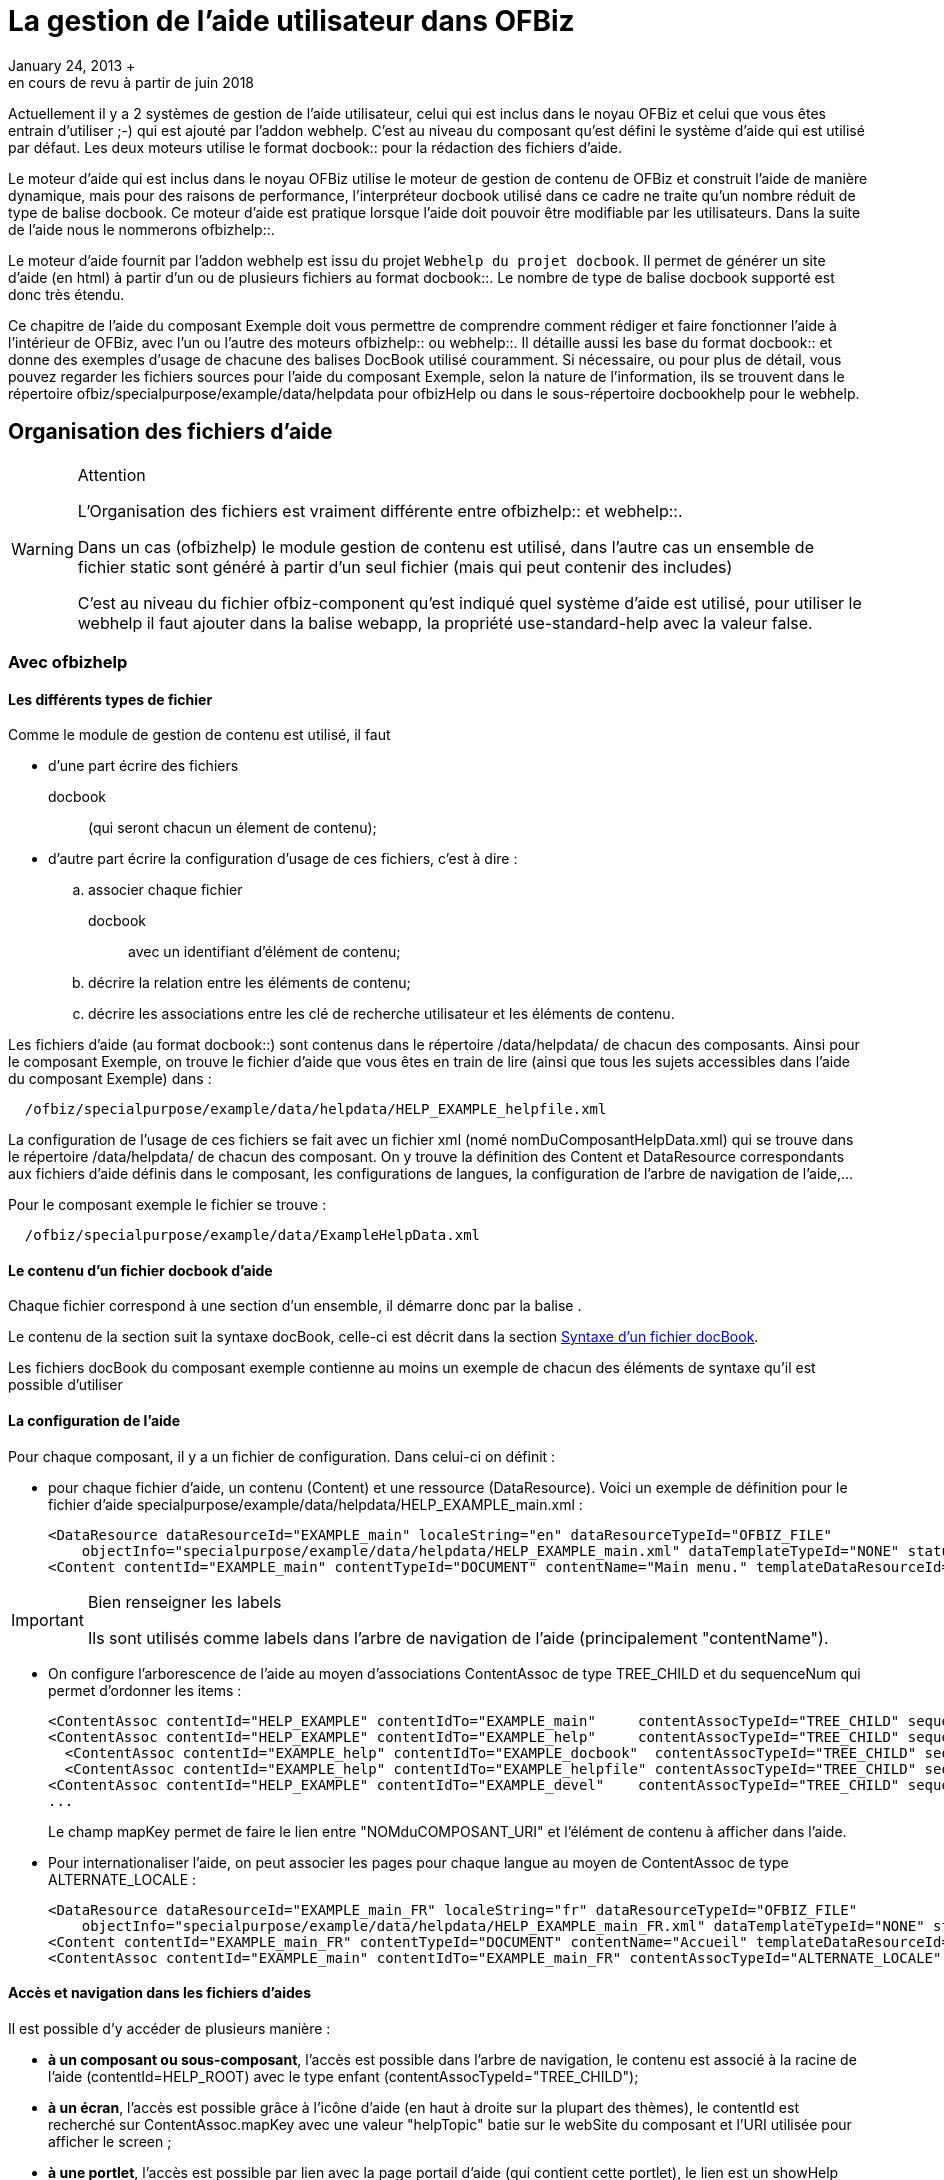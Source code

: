 // à complétement revoir et parler de asciidoc
[[_documentation_system]]
= La gestion de l'aide utilisateur dans OFBiz
January 24, 2013 +
en cours de revu à partir de juin 2018

Actuellement il y a 2 systèmes de gestion de l'aide utilisateur, celui qui est inclus dans le noyau OFBiz et celui que vous êtes entrain d'utiliser ;-) qui est ajouté par l'addon webhelp.
C'est au niveau du composant qu'est défini le système d'aide qui est utilisé par défaut.
Les deux moteurs utilise le format 
docbook::  pour la rédaction des fichiers d'aide.

Le moteur d'aide qui est inclus dans le noyau OFBiz utilise le moteur de gestion de contenu de OFBiz et construit l'aide de manière dynamique, mais pour des raisons de performance, l'interpréteur docbook utilisé dans ce cadre ne traite qu'un nombre réduit de type de balise docbook.
Ce moteur d'aide est pratique lorsque l'aide doit pouvoir être modifiable par les utilisateurs.
Dans la suite de l'aide nous le nommerons 
ofbizhelp::.

Le moteur d'aide fournit par l'addon webhelp est issu du projet ``Webhelp du projet docbook``.
Il permet de générer un site d'aide (en html) à partir d'un ou de plusieurs  fichiers au format 
docbook::.
Le nombre de type de balise docbook supporté est donc très étendu.

Ce chapitre de l'aide du composant Exemple doit vous permettre de comprendre comment rédiger et faire fonctionner l'aide à l'intérieur de OFBiz, avec l'un ou l'autre des moteurs 
ofbizhelp:: ou 
webhelp::.
Il détaille aussi les base du format 
docbook:: et donne des exemples  d'usage de chacune des balises DocBook utilisé couramment.
Si nécessaire, ou pour plus de détail, vous pouvez regarder les  fichiers sources pour l'aide du composant Exemple, selon la nature de l'information, ils se trouvent dans le répertoire  ofbiz/specialpurpose/example/data/helpdata pour ofbizHelp ou dans le sous-répertoire docbookhelp pour le webhelp. 

[[_file_organisation]]
== Organisation des fichiers d'aide

.Attention
[WARNING]
====
L'Organisation des fichiers est vraiment différente entre 
ofbizhelp::  et 
webhelp::.

Dans un cas (ofbizhelp) le module gestion de contenu est utilisé, dans l'autre cas un ensemble de fichier static sont généré à partir d'un seul fichier (mais qui peut contenir des includes) 

C'est au niveau du fichier ofbiz-component qu'est indiqué quel système d'aide est utilisé, pour utiliser le webhelp il faut ajouter dans la balise webapp, la propriété use-standard-help avec la valeur false.
====

[[_ofbizhelp_files]]
=== Avec ofbizhelp

==== Les différents types de fichier

Comme le module de gestion de contenu est utilisé, il faut 

* d'une part écrire des fichiers 
+
docbook:: (qui seront chacun un élement de contenu);
* d'autre part écrire la configuration d'usage de ces fichiers, c'est à dire : 
+
.. associer chaque fichier 
+
docbook:: avec un identifiant d'élément de contenu;
.. décrire la relation entre les éléments de contenu;
.. décrire les associations entre les clé de recherche utilisateur et les éléments de contenu.

Les fichiers d'aide (au format 
docbook::) sont contenus dans le répertoire /data/helpdata/ de chacun des  composants.
Ainsi pour le composant Exemple, on trouve le fichier d'aide que vous êtes en train de lire (ainsi  que tous les sujets accessibles dans l'aide du composant Exemple) dans : 
[source]
----

  /ofbiz/specialpurpose/example/data/helpdata/HELP_EXAMPLE_helpfile.xml
----

La configuration de l'usage de ces fichiers se fait avec un fichier xml (nomé nomDuComposantHelpData.xml) qui  se trouve dans le répertoire /data/helpdata/ de chacun des composant.
On y trouve la définition des Content et DataResource correspondants aux fichiers d'aide définis dans le composant,  les configurations de langues, la configuration de l'arbre de navigation de l'aide,...

Pour le composant exemple le fichier se trouve : 
[source]
----

  /ofbiz/specialpurpose/example/data/ExampleHelpData.xml
----

==== Le contenu d'un fichier docbook d'aide

Chaque fichier correspond à une section d'un ensemble, il démarre donc par la balise 
// <![CDATA[<section xxxx>]]>
$$.$$

Le contenu de la section suit la syntaxe docBook, celle-ci est décrit dans la section <<_docbook_syntaxe,Syntaxe d'un fichier docBook>>.

Les fichiers docBook du composant exemple contienne au moins un exemple de chacun des éléments de syntaxe qu'il est possible d'utiliser

==== La configuration de l'aide

Pour chaque composant, il y a un fichier de configuration.
Dans celui-ci on définit : 

* pour chaque fichier d'aide, un contenu (Content) et une ressource (DataResource). Voici un  exemple de définition pour le fichier d'aide specialpurpose/example/data/helpdata/HELP_EXAMPLE_main.xml : 
+
[source]
----

<DataResource dataResourceId="EXAMPLE_main" localeString="en" dataResourceTypeId="OFBIZ_FILE" 
    objectInfo="specialpurpose/example/data/helpdata/HELP_EXAMPLE_main.xml" dataTemplateTypeId="NONE" statusId="CTNT_IN_PROGRESS" dataResourceName="Main page" mimeTypeId="text/xml" isPublic="Y" />
<Content contentId="EXAMPLE_main" contentTypeId="DOCUMENT" contentName="Main menu." templateDataResourceId="HELP_TEMPL" dataResourceId="EXAMPLE_main" statusId="CTNT_IN_PROGRESS" mimeTypeId="text/html"/>
----

.Bien renseigner les labels
[IMPORTANT]
====
Ils sont utilisés comme labels dans l'arbre de navigation de l'aide (principalement "contentName").
====
* On configure l'arborescence de l'aide au moyen d'associations ContentAssoc de type TREE_CHILD et du sequenceNum qui permet d'ordonner les items : 
+
[source]
----

<ContentAssoc contentId="HELP_EXAMPLE" contentIdTo="EXAMPLE_main"     contentAssocTypeId="TREE_CHILD" sequenceNum="001"" mapKey="EXAMPLE_main"/>
<ContentAssoc contentId="HELP_EXAMPLE" contentIdTo="EXAMPLE_help"     contentAssocTypeId="TREE_CHILD" sequenceNum="002" mapKey="EXAMPLE_docbook"/>
  <ContentAssoc contentId="EXAMPLE_help" contentIdTo="EXAMPLE_docbook"  contentAssocTypeId="TREE_CHILD" sequenceNum="001" mapKey="EXAMPLE_docbook"/>
  <ContentAssoc contentId="EXAMPLE_help" contentIdTo="EXAMPLE_helpfile" contentAssocTypeId="TREE_CHILD" sequenceNum="002" mapKey="EXAMPLE_helpfile"/>
<ContentAssoc contentId="HELP_EXAMPLE" contentIdTo="EXAMPLE_devel"    contentAssocTypeId="TREE_CHILD" sequenceNum="003" mapKey="EXAMPLE_docbook"/>
...
----
Le champ mapKey permet de faire le lien entre "NOMduCOMPOSANT_URI" et l'élément de contenu à afficher dans l'aide. 
* Pour internationaliser l'aide, on peut associer les pages pour chaque langue au moyen de  ContentAssoc de type ALTERNATE_LOCALE : 
+
[source]
----

<DataResource dataResourceId="EXAMPLE_main_FR" localeString="fr" dataResourceTypeId="OFBIZ_FILE" 
    objectInfo="specialpurpose/example/data/helpdata/HELP_EXAMPLE_main_FR.xml" dataTemplateTypeId="NONE" statusId="CTNT_IN_PROGRESS" dataResourceName="Accueil" mimeTypeId="text/xml" isPublic="Y" />
<Content contentId="EXAMPLE_main_FR" contentTypeId="DOCUMENT" contentName="Accueil" templateDataResourceId="HELP_TEMPL" localeString="fr" dataResourceId="EXAMPLE_main_FR" statusId="CTNT_IN_PROGRESS" mimeTypeId="text/html"/>
<ContentAssoc contentId="EXAMPLE_main" contentIdTo="EXAMPLE_main_FR" contentAssocTypeId="ALTERNATE_LOCALE" fromDate="2006-01-12 01:01:01"/>
----


==== Accès et navigation dans les fichiers d'aides

Il est possible d'y accéder de plusieurs manière : 

* **à un composant ou sous-composant**, l'accès est possible dans  l'arbre de navigation, le contenu est associé à la racine de l'aide (contentId=HELP_ROOT) avec le type enfant  (contentAssocTypeId="TREE_CHILD");
* **à un écran**, l'accès est possible grâce à l'icône d'aide (en  haut à droite sur la plupart des thèmes), le contentId est recherché sur ContentAssoc.mapKey  avec une valeur "helpTopic" batie sur le webSite du composant et l'URI utilisée pour afficher le screen ;
* **à une portlet**, l'accès est possible par lien avec la page  portail d'aide (qui contient cette portlet), le lien est un showHelp (comme pour un screen) avec la valeur  "helpTopic" batit avec "PORTLET_" et le portletId
* **à une page portail**, l'accès est possible grâce à l'icône  d'aide si le portalPageId est renseigné, le contenu est lié par la page portail et est affiché en haut de la liste des portlets la contenant.


[[_webhelp_files]]
=== Avec webhelp

Il y a un fichier docbook par composant et par langue, ils se situent dans le répertoire  data/helpdata/docbookhelp du composant en question, son nom doit être préfixé par webhelp_ et suffixé par le code langue.
De la même manière, il y a un répertoire préfixé par webhelp_ et suffixé par le code langue et le mot images pour toutes les images nécessaire.
Pour le composant exemple en français cela donne 
[source]
----

  /ofbiz/specialpurpose/example/data/helpdata/docbookhelp/webhelp_exemple_fr.xml
  /ofbiz/specialpurpose/example/data/helpdata/docbookhelp/webhelp_exemple_fr_image/
----
A partir de ce fichier, un ensemble de fichier html sont généré via la commande ant webhelp à la racine de ofbiz ou à la racine d'un composant.
Ce processus de transformation utilise les outils du projet 
docbook::,  donc la quasi totalité des balises sont prise en compte 

==== Langue et l'aide et message d'avertissement

Afin de gérer des correspondances entres langues et/ou le message d'avertissement si l'aide n'est pas disponible pour la langue demandé, il y a un fichier property WebhelpForLanguage.xml au niveau du composant commonext.
Par composant, et pour chaque langue est indiqué si l'aide est disponible dans cette langue (il y a alors le code langue à utiliser)  et si non (il y a warning_ en préfixe) quel langue utiliser à la place.
Par exemple : 
[source]
----

<property key="manufacturing">
    <value xml:lang="de">de</value>
    <value xml:lang="en">warning_english_en</value>
    <value xml:lang="fr">warning_anglais_en</value>
    <value xml:lang="nl">nl</value>
</property>
----
Pour toutes les code langues qui renvoi "de" ou "nl" l'aide sera affiché dans ces langues, pour tous les codes langue commençant par en, l'aide sera affiché en anglais.
Pour tous les codes langues non définis, il y aura un message  d'avertissement et c'est l'anglais qui sera affiché.
Pour les codes langue qui arriverons sur le fr, il y aura un message d'avertissement et c'est l'anglais qui sera affiché. 

==== Accès et navigation dans les fichiers d'aides

L'arbre de navigation est constitué à partir des balises structurants le document (book, chapter, section, section, section, ..., simplesect). Chaque section correspond à une page d'aide, si vous souhaitez subdiviser une page alors utilisez simplesect.

Afin de pouvoir accéder à une page d'aide à partir d'un lien d'aide, il faut lui donner un id ( xml:id ) quelque  soit le niveau (chapter, section, section, section, ..., simplesect), ensuite il faire indiquer la correspondance entre des éléments fonctionnels (view_map, portalPage, portlet) et les id indiqués dans le fichier.
La correspondance est réalisé via l'entité WebhelpTarget, celle ci est lu lors du click sur un des boutons d'aide.

Si aucune correspondance n'est trouvé dans la table WebhelpTarget entre les éléments fonctionnels et un id de  l'aide alors un message d'avertissement sera affiché pour signaler que la page d'accueil (l'id about) sera affiché.

Il existe deux type de bouton (ou lien) d'aide, un au niveau de chaque page et un en tant que titre de  chacune des portlet.
Pour déterminer l'id qui sera ouvert : 

* En provenance *d'une portlet* (donc lien au niveau du titre de la  portlet) : 
+
.. S'il n'y a pas d'aide pour une portlet, le titre d'une portlet peux ne pas être un lien, pour  cela il suffit d'ajouter l'
+
attribue:: helpAvailable pour  cette portlet - page avec la valeur N
.. L'élément fonctionnel utilisé pour une portlet (le 3iem paramètre de la fonction lookup_help, avec le 5iem paramètre à Y)  est par défaut PORTLET_portalPortletId mais il est possible de mettre une autre valeur en utilisant le champ helpName de la table PortalPortlet ou en tant qu'
+
attribue de la portlet ::
.. La première recherche dans WebhelpTarget est faite en utilisant le portalPageId ( ou  originalPortalPageId s'il est non vide) en tant que préfixe, ( c'est le 4iem paramètre de la fonction lookup_help ) : portalPageId_helpTopic
.. Si la recherche précédente ne donne pas de résultat, le nom du composant est utilisé en tant que préfixe : component_helpTopic
.. Si la recherche précédente ne donne pas de résultat, la recherche est réalisé avec helpTopic
* En provenance *d'une page portail* (donc le bouton en entête de page et le champ portalPageId non vide, c'est le 4iem paramètre de la fonction lookup_help ): 
+
.. L'élément fonctionnel utilisé pour une page portail (le 4iem paramètre de la fonction lookup_help)  est toujours l'identifiant de la page portail (portalPageId). Avant toutes recherche dans la table WebhelpTarget portalPageId est remplacé par originalPageId si celui-ci est non vide pour cette page portail
.. La page portail est lu pour vérifier si le champ helpTargetId est vide ou non afin de  déterminer la valeur de helpTopic : portalPageId ou helpTragetId
.. Ensuite la recherche dans la table WebhelpTarget est réalisé avec le nom du composant en tant que préfixe : component_helpTopic
.. Si la recherche précédente ne donne pas de résultat, la recherche est réalisé avec helpTopic
* En provenance *d'un écran* (donc lien d'aide au niveau de la page) : 
+
.. L'élément fonctionnel utilisé pour un écran (le 3iem paramètre de la fonction lookup_help avec le 5iem élément à N)  correspond à une entrée view-map du controller, c'est cette valeur qui sert de helTopic
.. Ensuite la recherche dans la table WebhelpTarget est réalisé avec le nom du composant en tant que préfixe : component_helpTopic
.. Si la recherche précédente ne donne pas de résultat, la recherche est réalisé avec helpTopic


[NOTE]
====
L'ensemble des recherches dans la table WebHelpTarget est indépendant du code langue, il est donc important que tous les fichiers docbook d'un même composant (mais différent selon la langue) possède la même liste d'ID.

Si un ID appelé par la fonction lookup_help est absent, la page d'erreur renvoyé sera une page technique et pas une page à destination des utilisateurs.
====

.Détail des champs de l'entité WebhelpTarget
[cols="1,1", options="header"]
|===
| Non du champ
| Usage

|defaultTargetId
|la clé constitué selon l'endroit où se trouve le bouton d'aide (cf ci-dessus)

|helpTopic
|La balise dans le webhelp vers lequel diriger. Soit juste un identifiant si c'est
                    dans le fichier webhelp de l'application, soit un uri de la webapp ofbizhelp (ex: example_fr/content/WEBHELP_FILES.html) 
                    si le champ helpTopicIsUri == Y

|warningMessage
|Y ou N, par défaut à N, si Y alors le message WarningNoHelpAvailableGotoDefault, 
                    "Il n'y a pas d'aide pour ce sujet, vous allez être redirigé vers la page ${defaultTopic}", apparait à l'utilisateur.  
                    si defaultTopic n'est pas renseigné c'est about qui est utilisé .

|defaultTopic
|si vide c'est about qui est utilisé, pour la traduction c'est commonUilabel qui est utilisé

|helpTopicIsUri
|Y ou N, si vide c'est N
|===

[[_docbook_syntaxe]]
== Comment écrire un document au format docbook (fichier d'aide)

Ce fichier a pour objectif de contenir un exemple de ce qu'il est possible de mettre dans un fichier 
docbook:: utilisé en tant qu'aide d'ofbiz.
Au delà de sa lecture en tant qu'aide, il faut surtout l'ouvrir en tant que fichier xml.
Pour l'affichage de l'aide avec 
ofbizhelp:: seules quelques balises docbook sont interprétées, cette aide est plutôt orienté webhelp, donc sans limitation.

Pour 
ofbizhelp:: l'interprétation de ces balises est réalisée par un fichier  ftl HelpTemplate.ftl

Il est conseillé de prendre une indentation uniquement de 2 caractères, afin de limiter la largeur du fichier.


La balise para permet de gérer les paragraphes et, pour l'instant, c'est ce qui permet de gérer les retours à la ligne choisis.
Le nombre d'espace ou les retours à la ligne dans le texte docbook sont ignorés, par exemple une ligne vide entre 2 para dans  le fichier docbook ne génère pas d'espace entre les paragraphes.
Quand il est nécessaire de forçer ce comportement, de manière  exceptionnelle, il est possible d'inclure du code html.
Par exemple pour générer des espaces ou des retours à la ligne, mais  attention lors de la génération de pdf ou selon le type de transformation en html, ces éléments apparaîtront et ne seront pas  interprétés. 
[source]
----

<para>Petit paragraphe</para>
pour insérer une ligne blanche entre deux paragraphe <para>&amp;nbsp;</para>
<para>Petit paragraphe avec un retour &amp;lt;br \>à la ligne au milieu</para>
----

=== Qu'est ce qu'une section 

Lorsque l'utilisateur demande l'affichage de l'aide (click sur l'icone) le système recherche le (ou les fichiers) associé(s)  et l'affiche (pour plus de détail sur l'organisation de l'aide lire <<_documentation_system,Gestion de l'aide 
          utilisateur dans Apache OFBiz>>).

La balise title du fichier sera le titre de la page, et il est possible d'avoir des sous-section, autant  qu'on en veut et avec autant de niveau que voulu, mais une section est habituellement une page.
Dans la balise title,  il est possible de mettre une balise anchor (ancre) pour pouvoir faire un lien (interne ou externe) directement  vers cette section 

[source]
----

<section xml:id="WhatIsSection">
  <title>Qu'est ce qu'une section</title>
  <para>Lorsque l'utilisateur demande l'affichage ...</para>
  <para>La balise title du fichier sera le titre de la page ....</para>
</section>
----

==== Sous-section à l'interieur d'un page

Utilisez simplesect, par contre il n'est possible d'avoir qu'un seul niveau dans une page

[source]
----

<simplesect>
  <title>Sous-section à l'interieur d'un page</title>
  <para>Utilisez simplesect, par contre il n'est possible d'avoir qu'un seul niveau dans une page</para>
</ssimplesect>
----

=== Liste d'élément

==== Exemple d'une liste simple

Habituellement utilisé avec 1 seule ligne par item. 
[source]
----

<simplelist>
  <member>Premier élément de ma liste</member>
  <member>Deuxiéme élément</member>
  <member>Troisiéme ...</member>
  <member>4 iém ...</member>
  <member>et ainsi de suite...</member>
</simplelist>
----
// <simplelist>
//               <member>Premier élément de ma liste</member>
//               <member>Deuxiéme élément</member>
//               <member>Troisiéme ...</member>
//               <member>4 iém ...</member>
//               <member>et ainsi de suite...</member>
//             </simplelist>


==== Exemple de liste à point

Il y aura jutse un signe (un point)au début de chaque ligne. 
[source]
----

<itemizedlist>
  <listitem><para>Premier élément de ma liste</para></listitem>
  <listitem><para>Deuxiéme élément</para></listitem>
  <listitem><para>Troisiéme ...</para></listitem>
  <listitem><para>4 iém ...</para></listitem>
  <listitem><para>et ainsi de suite...</para></listitem>
</itemizedlist>
----

* Premier élément de ma liste
* Deuxiéme élément
* Troisiéme ...
* 4 iém ...
* et ainsi de suite...


==== Exemple d'une liste numérotée

Il y aura un chiffre en début de chaque ligne. 
[source]
----

<orderedlist>
  <listitem><para>Premier élément de ma liste</para></listitem>
  <listitem><para>Deuxiéme élément</para></listitem>
  <listitem><para>Troisiéme ...</para></listitem>
  <listitem><para>4 iém ...</para></listitem>
  <listitem><para>et ainsi de suite...</para></listitem>
</orderedlist>
----

. Premier élément de ma liste
. Deuxiéme élément
. Troisiéme ...
. 4 iém ...
. et ainsi de suite...


=== Exemples de formattage de texte spécifique

==== sans formattage, de la syntaxe xml

Pour inclure une portion de code source java ou xml ou autre, il faut utiliser la balise programlisting

Dans le cas de code xml, pour empécher que ce code soit interprété, il faut, en plus, encadrer le code de 
[source]
----

<![CDATA[
  <bla-bla> .... </bla-bla>
] ]>
----
dans l'exemple ci-dessus, il y a un espace de trop entre les deux ] pour empécher l'interprétation.

==== Faire ressortir du texte

Pour le formattage il y a deux notions : 

* du formattage en *cours* de texte 
+
[source]
----

<para>du formattage en <emphasis role="bold">cours</emphasis> de texte</para>
----
* un paragraphe avec un formatage particulier, dans ce cas, il est possible de mettre un titre pour ce paragraphe, mais ce n'est pas obligatoire, en cas d'absence un titre par défaut sera affiché (en anglais).

Chaque formattage correspond à un style, actuellement 4 ont été défini 

* caution : prudence (ou attention mais plus faible que warning)
* important : comme son nom l'indique
* note : comme son nom l'indique
* tip  : astuce
* warning : attention, mais plus fort que caution


.Prudence
[CAUTION]
====
Avec le texte qui explique à quoi faire attention, le titre n'est pas obligatoire

[source]
----

<caution>
  <title>Prudence</title>
  <para>Avec le texte qui explique à quoi faire attention, le titre par défaut est caution</para>
</caution>
----
====

.Important
[IMPORTANT]
====
Voici le texte qui est important

[source]
----

<important>
  <title>Important</title>
  <para>Voici le texte qui est important</para>
</important>
----
====

.une Note
[NOTE]
====
et voici le texte de la note, il peut inclure des section ou autre

[source]
----

<note>
  <title>une Note</title>
  <para>et voici le texte de la note, il peut inclure des section ou autre</para>
</note>
----
====

.Astuce
[TIP]
====
Ne pas mettre le titre ou plutot inclure du formattage en cours de texte

[source]
----

<tip>
  <title>Astuce</title>
  <para>Ne pas mettre le titre ou plutot inclure du formattage en cours de texte</para>
</tip>
----
====

.Attention
[WARNING]
====
Attention, en voila enfin un sans titre

[source]
----

<warning><title>Attention</title>
  <para>Attention, en voila enfin un sans titre</para>
</warning>
----
====

[[_docbook_include]]
=== Inclusion Possible

Lors de l'affichage d'une aide, en fonction des liens entre éléments de contenu, il est possible d'afficher plusieurs éléments de contenu 

* un autre fichier d'aide
* une image
* un formulaire (ou un écran) afin de pouvoir voir l'aide de chaque champ


==== inclusion d'un autre fichier d'aide

Il est possible de faire des inclusions de fichier à n'importe quel endroit selon la syntaxe xml (en générale), mais afin d'avoir un contrôle de la syntaxe en direct lors de la saisie de fichier xml au format docbook dans eclipse, le fichier xsd docbook (celui qui défini ce qui est autorisé) inclus dans ofbiz a été modifié pour inclure l'autorisation de la balise xi:include uniquement au niveau de chapter ou au niveau de section

L'inclusion est réalisé lors de la génération des fichiers html, le point de départ est donc bien la place du fichier docbook (ce n'est pas la même chose pour les fichiers image) 
[source]
----

<xi:include href="../../../../../framework/documents/UnitTest.xml" />
----

==== inclusion d'une image

Il est possible d'insérer des images, la plupart du temps les images à insérer se trouve dans le répertoire image au même niveau que le fichier docbbok

Exemple d'affichage d'une image, **Seul le champ fileref est obligoire, mais pour une bonne 
            mise en page, le champs width est conseillés**.
De la même manière les balises textobject et caption sont  importante.




image::example_fr/MgmtPage_FR.png[Une page portail type]


[source]
----

<mediaobject>
  <imageobject>
    <imagedata fileref="example_fr_images/MgmtPage_FR.png" width="100%"/>
  </imageobject>
  <textobject><phrase>Une page portail type</phrase></textobject>
  <caption>Schema d'une page portail type de gestion de recherche et gestion objet métier majeur</caption>
</mediaobject>
----

.utiliser des images pas trop grosse
[TIP]
====
Il est conseillé d'utiliser des images ayant une taille de 600 en largueur et de les afficher avec le paramètre width exprimé en % pour que l'image se redimensionne en fonction de la taille de la page d'affichage

Pour convertir (et reduire) une image existante, l'utilitaire convert (sous linux) fonctionne trés bien 
[source]
----

convert PortalPage_orig.png -strip -resize 600x450 -quality 70 -interlace line PortalPage.jpg
----
====

==== avec ofbizHelp, affichage de multiple page

Lors de l'affichage de l'aide via 
ofbizhelp:: sur la <<_about,page d'accueil>> du composant example, 2 fichiers d'aide sont affichés, car les deux fichiers sont lié via le même "mapkey".

De la même manière, afin de permettre à l'utilisateur de pouvoir visualiser l'aide de chaque champ  (qui apparait quand la souris est positionné sur le label du champ), il est intéressant, quelque fois,  de faire apparaitre une form dans un texte d'aide.
Pour cela, il faut créer un élément de contenu associé dataresource qui est associé à un screen.xml, avec un dataTemplateTypeId="SCREEN_COMBINED". Il est conseillé  de faire un screen dédié qui n'inclus pas le decorator general.

Il faut ensuite associer l'élément de contenu avec le même père que l'aide avec lequel le screen doit  s'afficher, mais avec un numéro de séquence supérieur.
Voici les données pour l'affichage du screen ci-dessous. 
[source]
----

<DataResource dataResourceId="EXAMPLE_EditForm"  objectInfo="component://example/widget/example/ExampleScreens.xml#ExampleEditForm" dataResourceTypeId="URL_RESOURCE" dataTemplateTypeId="SCREEN_COMBINED"/>
<Content contentId="EXAMPLE_EditForm" contentTypeId="DOCUMENT" contentName="Example Fields" dataResourceId="EXAMPLE_EditForm"/>
<ContentAssoc contentId="HELP_EXAMPLE_docbook" contentIdTo="EXAMPLE_EditForm" mapKey="EXAMPLE_docbook" fromDate="2006-01-12 01:01:01" sequenceNum="005" contentAssocTypeId="INSTANCE"/>
----

=== Exemple de syntaxe

Cette section regroupe des exemples de syntaxe docbook utilisé mais pas encore documenté en détail

==== Lien avec un terme du glossaire

exemple : 
ofbizhelp::
[source]
----

<glossterm linkend="G_OFBIZHELP">ofbizhelp</glossterm>
----

==== Lien vers un id interne

exemple : <<_about,page d'accueil>>
[source]
----

<link linkend="about">page d'accueil</link>
----

==== Lien vers un site externe

exemple : `Webhelp du projet docbook`
[source]
----

<command xlink:href="http://wiki.docbook.org/WebHelp" xlink:show="new">Webhelp du projet docbook</command>
----
